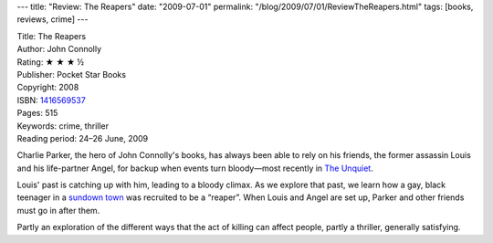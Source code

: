 ---
title: "Review: The Reapers"
date: "2009-07-01"
permalink: "/blog/2009/07/01/ReviewTheReapers.html"
tags: [books, reviews, crime]
---



.. image:: https://images-na.ssl-images-amazon.com/images/P/1416569537.01.MZZZZZZZ.jpg
    :alt: The Reapers
    :target: http://www.elliottbaybook.com/product/info.jsp?isbn=1416569537
    :class: right-float

| Title: The Reapers
| Author: John Connolly
| Rating: ★ ★ ★ ½
| Publisher: Pocket Star Books
| Copyright: 2008
| ISBN: `1416569537 <http://www.elliottbaybook.com/product/info.jsp?isbn=1416569537>`_
| Pages: 515
| Keywords: crime, thriller
| Reading period: 24–26 June, 2009

Charlie Parker, the hero of John Connolly's books,
has always been able to rely on his friends,
the former assassin Louis and his life-partner Angel,
for backup when events turn bloody—\
most recently in `The Unquiet`_.

Louis' past is catching up with him, leading to a bloody climax.
As we explore that past,
we learn how a gay, black teenager in a `sundown town`_
was recruited to be a “reaper”.
When Louis and Angel are set up,
Parker and other friends must go in after them.

Partly an exploration of the different ways that the act of killing can affect people,
partly a thriller,
generally satisfying.

.. _The Unquiet:
    /blog/2008/04/06/ReviewTheUnquiet.html
.. _sundown town:
    http://dneiwert.blogspot.com/2008/01/how-to-out-sundown-town.html

.. _permalink:
    /blog/2009/07/01/ReviewTheReapers.html
